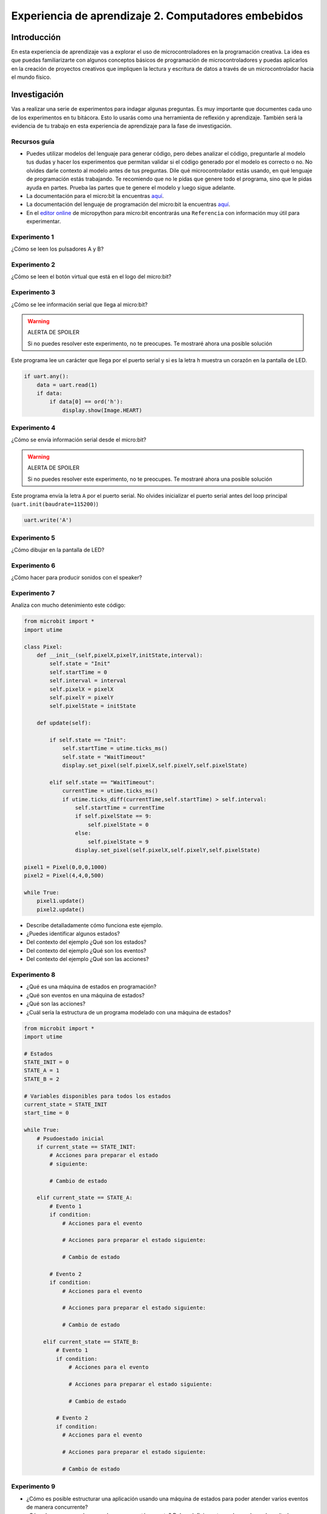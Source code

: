 Experiencia de aprendizaje 2. Computadores embebidos
======================================================

Introducción
--------------

En esta experiencia de aprendizaje vas a explorar el uso de microcontroladores 
en la programación creativa. La idea es que puedas familiarizarte con algunos 
conceptos básicos de programación de microcontroladores y puedas aplicarlos en 
la creación de proyectos creativos que impliquen la lectura y escritura de datos 
a través de un microcontrolador hacia el mundo físico.

Investigación
---------------

Vas a realizar una serie de experimentos para indagar algunas preguntas. Es 
muy importante que documentes cada uno de los experimentos en tu bitácora. Esto 
lo usarás como una herramienta de reflexión y aprendizaje. También será 
la evidencia de tu trabajo en esta experiencia de aprendizaje para la fase de 
investigación.

Recursos guía 
**************

* Puedes utilizar modelos del lenguaje para generar código, pero debes analizar 
  el código, preguntarle al modelo tus dudas y hacer los experimentos que permitan 
  validar si el código generado por el modelo es correcto o no. No olvides 
  darle contexto al modelo antes de tus preguntas. Dile qué microcontrolador 
  estás usando, en qué lenguaje de programación estás trabajando. Te recomiendo 
  que no le pidas que genere todo el programa, sino que le pidas ayuda en partes. 
  Prueba las partes que te genere el modelo y luego sigue adelante.
* La documentación para el micro:bit la encuentras `aquí <https://microbit.org/get-started/user-guide/introduction/>`__.
* La documentación del lenguaje de programación del micro:bit la encuentras 
  `aquí <https://microbit-micropython.readthedocs.io/en/latest/>`__.
* En el `editor online <https://python.microbit.org/v/3>`__ de micropython para micro:bit encontrarás 
  una ``Referencia`` con información muy útil para experimentar.

Experimento 1
***************

¿Cómo se leen los pulsadores A y B?

Experimento 2
***************

¿Cómo se leen el botón virtual que está en el logo del micro:bit?

Experimento 3
***************

¿Cómo se lee información serial que llega al micro:bit?

.. warning:: ALERTA DE SPOILER

    Si no puedes resolver este experimento, no te preocupes. Te mostraré 
    ahora una posible solución

Este programa lee un carácter que llega por el puerto serial y si es la letra 
``h`` muestra un corazón en la pantalla de LED.

.. code-block:: python

    if uart.any():
        data = uart.read(1)
        if data:
            if data[0] == ord('h'):
                display.show(Image.HEART)

Experimento 4 
**************

¿Cómo se envía información serial desde el micro:bit?

.. warning:: ALERTA DE SPOILER

    Si no puedes resolver este experimento, no te preocupes. Te mostraré 
    ahora una posible solución

Este programa envía la letra ``A`` por el puerto serial. No olvides inicializar 
el puerto serial antes del loop principal (``uart.init(baudrate=115200)``)

.. code-block:: python

  uart.write('A')

Experimento 5
***************

¿Cómo dibujar en la pantalla de LED?

Experimento 6
***************

¿Cómo hacer para producir sonidos con el speaker?

Experimento 7
***************

Analiza con mucho detenimiento este código:

.. code-block:: python

    from microbit import *
    import utime

    class Pixel:
        def __init__(self,pixelX,pixelY,initState,interval):
            self.state = "Init"
            self.startTime = 0
            self.interval = interval
            self.pixelX = pixelX
            self.pixelY = pixelY
            self.pixelState = initState

        def update(self):

            if self.state == "Init":
                self.startTime = utime.ticks_ms()
                self.state = "WaitTimeout"
                display.set_pixel(self.pixelX,self.pixelY,self.pixelState)

            elif self.state == "WaitTimeout":
                currentTime = utime.ticks_ms()
                if utime.ticks_diff(currentTime,self.startTime) > self.interval:
                    self.startTime = currentTime
                    if self.pixelState == 9:
                        self.pixelState = 0
                    else:
                        self.pixelState = 9
                    display.set_pixel(self.pixelX,self.pixelY,self.pixelState)

    pixel1 = Pixel(0,0,0,1000)
    pixel2 = Pixel(4,4,0,500)

    while True:
        pixel1.update()
        pixel2.update()

* Describe detalladamente cómo funciona este ejemplo.
* ¿Puedes identificar algunos estados? 
* Del contexto del ejemplo ¿Qué son los estados?
* Del contexto del ejemplo ¿Qué son los eventos?
* Del contexto del ejemplo ¿Qué son las acciones?

Experimento 8
***************

* ¿Qué es una máquina de estados en programación?
* ¿Qué son eventos en una máquina de estados?
* ¿Qué son las acciones?
* ¿Cuál sería la estructura de un programa modelado con una máquina de estados?

.. code-block:: python

  from microbit import *
  import utime

  # Estados
  STATE_INIT = 0
  STATE_A = 1
  STATE_B = 2

  # Variables disponibles para todos los estados
  current_state = STATE_INIT
  start_time = 0

  while True:
      # Psudoestado inicial
      if current_state == STATE_INIT:
          # Acciones para preparar el estado
          # siguiente:

          # Cambio de estado

      elif current_state == STATE_A:
          # Evento 1
          if condition:
              # Acciones para el evento

              # Acciones para preparar el estado siguiente:

              # Cambio de estado

          # Evento 2
          if condition:
              # Acciones para el evento

              # Acciones para preparar el estado siguiente:

              # Cambio de estado

        elif current_state == STATE_B:
            # Evento 1
            if condition:
                # Acciones para el evento

                # Acciones para preparar el estado siguiente:

                # Cambio de estado

            # Evento 2
            if condition:
              # Acciones para el evento

              # Acciones para preparar el estado siguiente:

              # Cambio de estado
            

Experimento 9
***************

* ¿Cómo es posible estructurar una aplicación usando una máquina de estados para poder atender varios 
  eventos de manera concurrente?
* ¿Cómo haces para probar que el programa está correcto? Debes definir 
  vectores de prueba y el resultado esperado con cada uno.
* Vamos a construir juntos un experimento para explorar esta pregunta.

Enunciado:

Imagina un programa para el micro:bit que muestra diferentes expresiones en 
la pantalla según un ciclo de tiempo, pero que también reacciona de 
inmediato si presionas un botón. Al iniciar, se muestra una cara feliz 
durante un segundo y medio. Después, el micro:bit cambia a una expresión 
sonriente que dura un segundo. Luego, aparece una cara triste durante 
dos segundos, y el ciclo vuelve a comenzar.

Sin embargo, si en cualquier momento se presiona el botón A mientras 
la cara feliz o la sonriente están en pantalla, el micro:bit interrumpe 
el ciclo y muestra inmediatamente la cara triste o feliz, respectivamente. 
Si se presiona el botón A mientras la cara triste está en pantalla, el 
dispositivo cambia a la expresión sonriente. Así, el programa combina 
una secuencia visual predefinida con la capacidad de responder rápidamente 
a la interacción del usuario.
 
.. warning:: MUY IMPORTANTE

    En este programa no puedes usar sleep() para hacer la espera. ¿Por qué?

.. warning:: ALERTA DE SPOILER

    Si no puedes resolver este experimento, no te preocupes. Te mostraré 
    ahora una posible solución

.. code-block:: python

  from microbit import *
  import utime

  STATE_INIT = 0
  STATE_HAPPY = 1
  STATE_SMILE = 2
  STATE_SAD = 3

  HAPPY_INTERVAL = 1500
  SMILE_INTERVAL = 1000
  SAD_INTERVAL = 2000

  current_state = STATE_INIT
  start_time = 0
  interval = 0

  while True:
      if current_state == STATE_INIT:
          display.show(Image.HAPPY)
          start_time = utime.ticks_ms()
          interval = HAPPY_INTERVAL
          current_state = STATE_HAPPY
      elif current_state == STATE_HAPPY:
          if button_a.was_pressed():
              # Acciones para el evento
              display.show(Image.SAD)
              # Acciones para el siguiente estado
              start_time = utime.ticks_ms()
              interval = SAD_INTERVAL
              current_state = STATE_SAD
          if utime.ticks_diff(utime.ticks_ms(), start_time) > interval:
              # Acciones para el evento
              display.show(Image.SMILE)
              # Acciones para el siguiente estado
              start_time = utime.ticks_ms()
              interval = SMILE_INTERVAL
              current_state = STATE_SMILE
      elif current_state == STATE_SMILE:
          if button_a.was_pressed():
              display.show(Image.HAPPY)
              start_time = utime.ticks_ms()
              interval = HAPPY_INTERVAL
              current_state = STATE_HAPPY
          if utime.ticks_diff(utime.ticks_ms(), start_time) > interval:
              display.show(Image.SAD)
              start_time = utime.ticks_ms()
              interval = SAD_INTERVAL
             current_state = STATE_SAD
      elif current_state == STATE_SAD:
          if button_a.was_pressed():
              display.show(Image.SMILE)
              start_time = utime.ticks_ms()
              interval = SMILE_INTERVAL
              current_state = STATE_SMILE
          if utime.ticks_diff(utime.ticks_ms(), start_time) > interval:
              display.show(Image.HAPPY)
              start_time = utime.ticks_ms()
              interval = HAPPY_INTERVAL
              current_state = STATE_HAPPY

Reto 
------

Para implementar este reto ES REQUISITO utilizar la arquitectura de 
máquina de estados. Si vas a programar con ChatGPT asegura que el código 
generado por el modelo esté estructurado como una máquina de estados.

Enunciado
**********

En un escape room se requiere construir una aplicación para controlar 
una bomba temporizada. La siguiente figura ilustra la interfaz de la bomba. 
El circuito de control de la bomba está compuesto por tres sensores,
denominados UP (botón A), DOWN (botón B) y ARMED 
(el gesto de shake de acelerómetro). Tiene dos actuadores o dispositivos 
de salida que serán un display (la pantalla de LEDs) y un speaker.

.. image:: ../_static/bomb.png
  :alt: bomba

|

El controlador funciona así:

* Inicia en modo de ``configuración``, es decir, sin hacer cuenta regresiva aún, 
  la bomba está ``desarmada``. El valor inicial del conteo regresivo es de 20 
  segundos.
* En el modo de configuración, los pulsadores UP y DOWN permiten
  aumentar o disminuir el tiempo inicial de la bomba.
* El tiempo se puede programar entre 10 y 60 segundos con cambios de 1 segundo.
  No olvides usar utime.ticks_ms() para medir el tiempo. Además 1 segundo 
  equivale a 1000 milisegundos.
* Cada que se modifique el tiempo de configuración se debe enviar por el serial 
  el tiempo y lo debes visualizar en la aplicación ScriptCommunicator.
* Hacer shake (ARMED) arma la bomba, es decir, inicia el ``conteo regresivo``.
* Una vez armada la bomba, comienza la cuenta regresiva que será visualizada
  en la pantalla de LED y enviada por el serial.
* La ``bomba explotará`` (speaker) cuando el tiempo llegue a cero. Para 
  volver a modo de configuración deberás hacer un shake.
* Una vez la bomba esté ``armada`` es posible desactivarla con 
  la secuencia botón A, botón B.
* Si la secuencia se ingresa correctamente la bomba pasará de nuevo
  al modo de configuración de lo contrario continuará la fatal cuenta
  regresiva.
* También podrás controlar la bomba desde el serial. El carácter ``u`` 
  para simular el botón UP, ``d`` para simular el botón DOWN y ``s`` 
  para simular ARMED (shake).

Bitácora
**********

Crea en la carpeta de la unidad 2 un archivo micro.py y mantén 
bajo control de versión de tu programa. Cuando me muestres 
funcionando el reto, me mostrarás también el historial de versiones 
de tu programa en tu repositorio.

1. Dibuja la máquina de estados que modela el comportamiento de la bomba.
2. Enumera los estados.
3. Enumera los eventos de cada estado.
4. Enumera las acciones de cada estado.
5. Define TODOS los vectores de prueba que puedas. Realiza una tabla 
   con los vectores de prueba y el resultado esperado con cada uno.
   Esta tabla es el CONTRATO de tu programa. Es decir, aquí estás 
   capturando el comportamiento esperado de tu programa.
6. Coloca en tu bitácora el código fuente final de tu programa.
   
